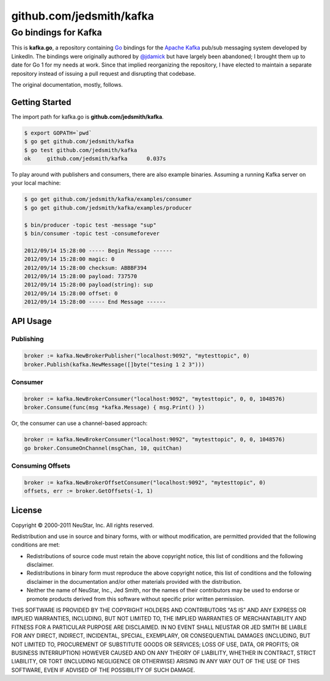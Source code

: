 =========================
github.com/jedsmith/kafka
=========================

Go bindings for Kafka
=====================

This is **kafka.go**, a repository containing Go_ bindings for the
`Apache Kafka`_ pub/sub messaging system developed by LinkedIn. The bindings
were originally authored by `@jdamick`_ but have largely been abandoned; I
brought them up to date for Go 1 for my needs at work. Since that implied
reorganizing the repository, I have elected to maintain a separate repository
instead of issuing a pull request and disrupting that codebase.

.. _Go: http://golang.org/
.. _`Apache Kafka`: http://incubator.apache.org/kafka/
.. _`@jdamick`: https://github.com/jdamick/kafka.go

The original documentation, mostly, follows.

Getting Started
---------------

The import path for kafka.go is **github.com/jedsmith/kafka**.

.. code-block:: text

    $ export GOPATH=`pwd`
    $ go get github.com/jedsmith/kafka
    $ go test github.com/jedsmith/kafka
    ok     github.com/jedsmith/kafka      0.037s

To play around with publishers and consumers, there are also example binaries.
Assuming a running Kafka server on your local machine:

.. code-block:: text

    $ go get github.com/jedsmith/kafka/examples/consumer
    $ go get github.com/jedsmith/kafka/examples/producer

    $ bin/producer -topic test -message "sup"
    $ bin/consumer -topic test -consumeforever

    2012/09/14 15:28:00 ----- Begin Message ------
    2012/09/14 15:28:00 magic: 0
    2012/09/14 15:28:00 checksum: ABBBF394
    2012/09/14 15:28:00 payload: 737570
    2012/09/14 15:28:00 payload(string): sup
    2012/09/14 15:28:00 offset: 0
    2012/09/14 15:28:00 ----- End Message ------

API Usage
---------

Publishing
~~~~~~~~~~

.. code-block:: go

    broker := kafka.NewBrokerPublisher("localhost:9092", "mytesttopic", 0)
    broker.Publish(kafka.NewMessage([]byte("tesing 1 2 3")))

Consumer
~~~~~~~~

.. code-block:: go

    broker := kafka.NewBrokerConsumer("localhost:9092", "mytesttopic", 0, 0, 1048576)
    broker.Consume(func(msg *kafka.Message) { msg.Print() })

Or, the consumer can use a channel-based approach:

.. code-block:: go

    broker := kafka.NewBrokerConsumer("localhost:9092", "mytesttopic", 0, 0, 1048576)
    go broker.ConsumeOnChannel(msgChan, 10, quitChan)

Consuming Offsets
~~~~~~~~~~~~~~~~~

.. code-block:: go

    broker := kafka.NewBrokerOffsetConsumer("localhost:9092", "mytesttopic", 0)
    offsets, err := broker.GetOffsets(-1, 1)

License
-------

Copyright |copy| 2000-2011 NeuStar, Inc.
All rights reserved.

Redistribution and use in source and binary forms, with or without
modification, are permitted provided that the following conditions are met:

- Redistributions of source code must retain the above copyright notice, this
  list of conditions and the following disclaimer.

- Redistributions in binary form must reproduce the above copyright notice, this
  list of conditions and the following disclaimer in the documentation and/or
  other materials provided with the distribution.

- Neither the name of NeuStar, Inc., Jed Smith, nor the names of their
  contributors may be used to endorse or promote products derived from this
  software without specific prior written permission.

THIS SOFTWARE IS PROVIDED BY THE COPYRIGHT HOLDERS AND CONTRIBUTORS "AS IS" AND
ANY EXPRESS OR IMPLIED WARRANTIES, INCLUDING, BUT NOT LIMITED TO, THE IMPLIED
WARRANTIES OF MERCHANTABILITY AND FITNESS FOR A PARTICULAR PURPOSE ARE
DISCLAIMED. IN NO EVENT SHALL NEUSTAR OR JED SMITH BE LIABLE FOR ANY DIRECT,
INDIRECT, INCIDENTAL, SPECIAL, EXEMPLARY, OR CONSEQUENTIAL DAMAGES (INCLUDING,
BUT NOT LIMITED TO, PROCUREMENT OF SUBSTITUTE GOODS OR SERVICES; LOSS OF USE,
DATA, OR PROFITS; OR BUSINESS INTERRUPTION) HOWEVER CAUSED AND ON ANY THEORY OF
LIABILITY, WHETHER IN CONTRACT, STRICT LIABILITY, OR TORT (INCLUDING NEGLIGENCE
OR OTHERWISE) ARISING IN ANY WAY OUT OF THE USE OF THIS SOFTWARE, EVEN IF
ADVISED OF THE POSSIBILITY OF SUCH DAMAGE.

.. |copy| unicode:: U+000A9 .. COPYRIGHT SIGN

